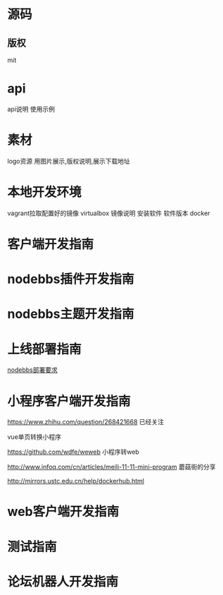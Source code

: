 * 源码
** 版权
mit

* api
api说明 使用示例


* 素材
logo资源
用图片展示,版权说明,展示下载地址

* 本地开发环境
vagrant拉取配置好的镜像
virtualbox
镜像说明
安装软件
软件版本
docker
* 客户端开发指南
* nodebbs插件开发指南
* nodebbs主题开发指南
* 上线部署指南
[[file:nodebbs%E9%83%A8%E7%BD%B2%E8%A6%81%E6%B1%82.org][nodebbs部署要求]] 

* 小程序客户端开发指南
https://www.zhihu.com/question/268421668
已经关注

vue单页转换小程序

https://github.com/wdfe/weweb
小程序转web

http://www.infoq.com/cn/articles/meili-11-11-mini-program
蘑菇街的分享

http://mirrors.ustc.edu.cn/help/dockerhub.html
* web客户端开发指南
* 测试指南
* 论坛机器人开发指南
